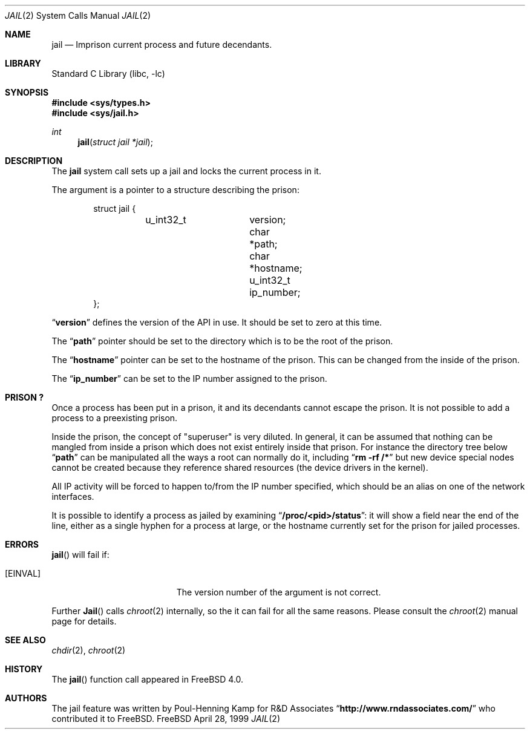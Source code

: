 .\"
.\"----------------------------------------------------------------------------
.\""THE BEER-WARE LICENSE" (Revision 42):
.\"<phk@FreeBSD.ORG> wrote this file.  As long as you retain this notice you
.\"can do whatever you want with this stuff. If we meet some day, and you think
.\"this stuff is worth it, you can buy me a beer in return.   Poul-Henning Kamp
.\"----------------------------------------------------------------------------
.\"
.\"$FreeBSD: src/lib/libc/sys/jail.2,v 1.10.2.4 2000/12/29 14:44:52 ru Exp $
.\"
.Dd April 28, 1999
.Dt JAIL 2
.Os FreeBSD
.Sh NAME
.Nm jail
.Nd Imprison current process and future decendants.
.Sh LIBRARY
.Lb libc
.Sh SYNOPSIS
.Fd #include <sys/types.h>
.Fd #include <sys/jail.h>
.Ft int
.Fn jail "struct jail *jail"
.Sh DESCRIPTION
The
.Nm
system call sets up a jail and locks the current process in it.
.Pp
The argument is a pointer to a structure describing the prison:
.Bd -literal -offset indent
struct jail {
	u_int32_t	version;
        char 		*path;
        char 		*hostname;
        u_int32_t	ip_number;
};
.Ed
.Pp
.Dq Li version
defines the version of the API in use.  It should be set to zero at this time.
.Pp
The
.Dq Li path
pointer should be set to the directory which is to be the root of the
prison.
.Pp
The
.Dq Li hostname
pointer can be set to the hostname of the prison.  This can be changed
from the inside of the prison.
.Pp
The
.Dq Li ip_number
can be set to the IP number assigned to the prison.
.Sh PRISON\ ?
Once a process has been put in a prison, it and its decendants cannot escape
the prison.  It is not possible to add a process to a preexisting prison.
.Pp
Inside the prison, the concept of "superuser" is very diluted.  In general,
it can be assumed that nothing can be mangled from inside a prison which
does not exist entirely inside that prison.  For instance the directory 
tree below
.Dq Li path 
can be manipulated all the ways a root can normally do it, including
.Dq Li "rm -rf /*"
but new device special nodes cannot be created because they reference
shared resources (the device drivers in the kernel).
.Pp
All IP activity will be forced to happen to/from the IP number specified,
which should be an alias on one of the network interfaces.
.Pp
It is possible to identify a process as jailed by examining
.Dq Li /proc/<pid>/status :
it will show a field near the end of the line, either as
a single hyphen for a process at large, or the hostname currently
set for the prison for jailed processes.
.Sh ERRORS
.Fn jail
will fail if:
.Bl -tag -width Er
.It Bq Er EINVAL
The version number of the argument is not correct.
.El
.Pp
Further
.Fn Jail
calls
.Xr chroot 2
internally, so the it can fail for all the same reasons.
Please consult the
.Xr chroot 2
manual page for details.
.Sh SEE ALSO
.Xr chdir 2 ,
.Xr chroot 2
.Sh HISTORY
The
.Fn jail
function call appeared in
.Fx 4.0 .
.Sh AUTHORS
The jail feature was written by
.An Poul-Henning Kamp
for R&D Associates
.Dq Li http://www.rndassociates.com/
who contributed it to
.Fx .
